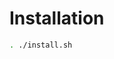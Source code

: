 * Installation
  #+begin_src sh :session foo :results output :exports both 
  . ./install.sh
  #+end_src
